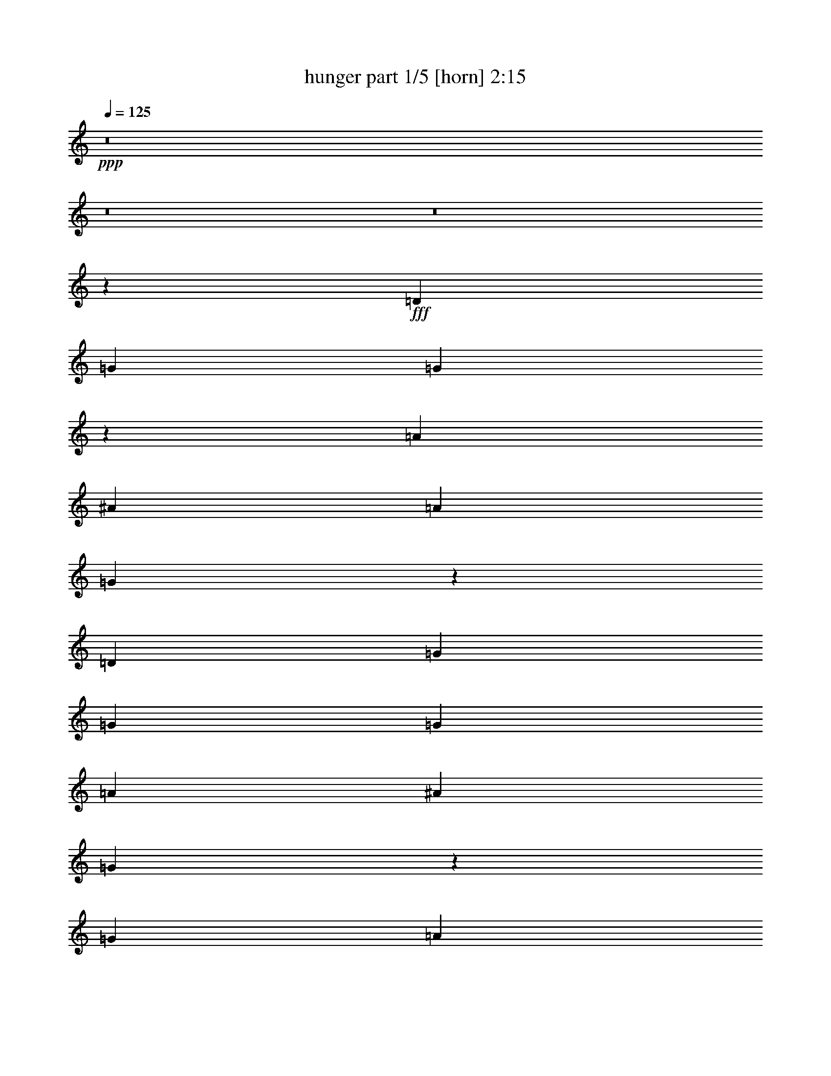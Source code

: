 % Produced with Bruzo's Transcoding Environment
% Transcribed by  Bruzo

X:1
T:  hunger part 1/5 [horn] 2:15
Z: Transcribed with BruTE 40
L: 1/4
Q: 125
K: C
+ppp+
z8
z8
z8
z11951/1504
+fff+
[=D1007/1504]
[=G30/47]
[=G123/94]
z959/1504
[=A1007/1504]
[^A30/47]
[=A1007/1504]
[=G1989/1504]
z949/752
[=D1007/1504]
[=G1967/1504]
[=G30/47]
[=G1007/1504]
[=A30/47]
[^A30/47]
[=G2991/1504]
z1903/1504
[=G1007/1504]
[=A30/47]
[=A1967/1504]
[=A1007/1504]
[^A30/47]
[=c30/47]
[=c1967/1504]
[=d1487/752]
[=d15/47]
[=d15/47]
[=c1487/1504]
[=A45/47]
[=A1487/1504]
[=G15/47]
[=F1007/1504]
[=G1279/752]
z8
z8
z8
z8
z307/376
[=D1007/1504]
[=G30/47]
[=G1967/1504]
[=G30/47]
[=A1007/1504]
[^A30/47]
[=A1007/1504]
[=G951/752]
z1985/1504
[=D1007/1504]
[=G15/47]
[=G15/47]
[=G1967/1504]
[=G30/47]
[=A1007/1504]
[^A30/47]
[=G363/188]
z995/752
[=G1007/1504]
[=A2455/1504]
z59/188
[=A30/47]
[^A1007/1504]
[=c30/47]
[=c1967/1504]
[=d2927/1504]
[=d1007/1504]
[=c1487/1504]
[=A45/47]
[=A1487/1504]
[=G15/47]
[=F30/47]
[=G1259/752]
z8
z8
z8
z8
z1315/1504
[=D30/47]
[=G1007/1504]
[=G991/752]
z945/1504
[=A1007/1504]
[^A30/47]
[=A30/47]
[=G489/376]
z989/752
[=D1007/1504]
[=G2927/1504]
[=G30/47]
[=A1007/1504]
[^A30/47]
[=G2911/1504]
z1983/1504
[=G1007/1504]
[=A30/47]
[=A30/47]
[=A741/752]
z485/1504
[^A1007/1504]
[=c30/47]
[=c1967/1504]
[=d2927/1504]
[=d1007/1504]
[=c45/47]
[=A1487/1504]
[=A1487/1504]
[=G15/47]
[=F30/47]
[=G2525/1504]
z8
z8
z8
z8
z327/376
[=D30/47]
[=G1007/1504]
[=G1989/1504]
z469/752
[=A30/47]
[^A1007/1504]
[=A30/47]
[=G1963/1504]
z1971/1504
[=D30/47]
[=G1487/752]
[=G30/47]
[=A30/47]
[^A1007/1504]
[=G1459/752]
z247/188
[=G30/47]
[=A1007/1504]
[=A30/47]
[=A1489/1504]
z239/752
[^A1007/1504]
[=c30/47]
[=c1967/1504]
[=d2927/1504]
[=d1007/1504]
[=c45/47]
[=A1487/1504]
[=A45/47]
[=G527/1504]
[=F30/47]
[=G633/376]
z8
z8
z8
z8
z7

X:2
T:  hunger part 2/5 [clarinet] 2:15
Z: Transcribed with BruTE 80
L: 1/4
Q: 125
K: C
+ppp+
z8
z8
z8
z11951/1504
+fff+
[=D1007/1504]
[=G30/47]
[=G123/94]
z959/1504
[=A1007/1504]
[^A30/47]
[=A1007/1504]
[=G1989/1504]
z949/752
[=D1007/1504]
[=G1967/1504]
[=G30/47]
[=G1007/1504]
[=A30/47]
[^A30/47]
[=G2991/1504]
z1903/1504
[=G1007/1504]
[=A30/47]
[=A1967/1504]
[=A1007/1504]
[^A30/47]
[=c30/47]
[=c1967/1504]
[=d1487/752]
[=d15/47]
[=d15/47]
[=c1487/1504]
[=A45/47]
[=A1487/1504]
[=G15/47]
[=F1007/1504]
[=G1279/752]
z8
z8
z8
z8
z307/376
[=D1007/1504]
[=G30/47]
[=G1967/1504]
[=G30/47]
[=A1007/1504]
[^A30/47]
[=A1007/1504]
[=G951/752]
z1985/1504
[=D1007/1504]
[=G15/47]
[=G15/47]
[=G1967/1504]
[=G30/47]
[=A1007/1504]
[^A30/47]
[=G363/188]
z995/752
[=G1007/1504]
[=A2455/1504]
z59/188
[=A30/47]
[^A1007/1504]
[=c30/47]
[=c1967/1504]
[=d2927/1504]
[=d1007/1504]
[=c1487/1504]
[=A45/47]
[=A1487/1504]
[=G15/47]
[=F30/47]
[=G1259/752]
z8
z8
z8
z8
z1315/1504
[=D30/47]
[=G1007/1504]
[=G991/752]
z945/1504
[=A1007/1504]
[^A30/47]
[=A30/47]
[=G489/376]
z989/752
[=D1007/1504]
[=G2927/1504]
[=G30/47]
[=A1007/1504]
[^A30/47]
[=G2911/1504]
z1983/1504
[=G1007/1504]
[=A30/47]
[=A30/47]
[=A741/752]
z485/1504
[^A1007/1504]
[=c30/47]
[=c1967/1504]
[=d2927/1504]
[=d1007/1504]
[=c45/47]
[=A1487/1504]
[=A1487/1504]
[=G15/47]
[=F30/47]
[=G2525/1504]
z8
z8
z8
z8
z327/376
[=D30/47]
[=G1007/1504]
[=G1989/1504]
z469/752
[=A30/47]
[^A1007/1504]
[=A30/47]
[=G1963/1504]
z1971/1504
[=D30/47]
[=G1487/752]
[=G30/47]
[=A30/47]
[^A1007/1504]
[=G1459/752]
z247/188
[=G30/47]
[=A1007/1504]
[=A30/47]
[=A1489/1504]
z239/752
[^A1007/1504]
[=c30/47]
[=c1967/1504]
[=d2927/1504]
[=d1007/1504]
[=c45/47]
[=A1487/1504]
[=A45/47]
[=G527/1504]
[=F30/47]
[=G633/376]
z8
z8
z8
z8
z7

X:3
T:  hunger part 3/5 [flute] 2:15
Z: Transcribed with BruTE 64
L: 1/4
Q: 125
K: C
+ppp+
z1027/1504
+ff+
[=D30/47]
[=G2995/1504]
z939/1504
[=A30/47]
[^A1007/1504]
[=A30/47]
[=G981/752]
z493/376
[=D15/47]
[=F15/47]
[=G1487/752]
[=G30/47]
[=A1007/1504]
[^A30/47]
[=G2917/1504]
z1977/1504
[=G30/47]
[=A1487/752]
[=A30/47]
[^A1007/1504]
[=c30/47]
[=c1967/1504]
[=d30/47]
[=d1487/752]
[=c45/47]
[^A15/47]
[=A1007/1504]
[=A1487/1504]
[=G15/47]
[=F30/47]
[=G2907/1504]
z8
z8
z8
z8
z463/752
[=D30/47]
[=G727/376]
z513/752
[=A30/47]
[^A1007/1504]
[=A30/47]
[=G1969/1504]
z1965/1504
[=D15/47]
[=F15/47]
[=G1487/752]
[=G30/47]
[=A30/47]
[^A1007/1504]
[=G731/376]
z985/752
[=G30/47]
[=A1487/752]
[=A30/47]
[^A30/47]
[=c1007/1504]
[=c1967/1504]
[=d30/47]
[=d2927/1504]
[=c1487/1504]
[^A15/47]
[=A1007/1504]
[=A45/47]
[=G527/1504]
[=F30/47]
[=G7/4]
z8
z8
z8
z8
z1201/1504
[=D30/47]
[=G15/47]
[=D15/47]
[=G527/1504]
[=A15/47]
[^A30/47]
[=d1007/1504]
[=c30/47]
[^A1007/1504]
[=A30/47]
[=G30/47]
[=F1007/1504]
[=G1967/1504]
[=D15/47]
[=F15/47]
[=G15/47]
[=D527/1504]
[=G15/47]
[=A15/47]
[^A15/47]
[=A15/47]
[=d1007/1504]
[=c30/47]
[^A1007/1504]
[=G2931/1504]
z1963/1504
[=G30/47]
[=A15/47]
[^A527/1504]
[=A15/47]
[^A15/47]
[=A30/47]
[^A1967/1504]
[^d1007/1504]
[=d1967/1504]
[=c30/47]
[=d2927/1504]
[=c1487/1504]
[=d15/47]
[^d1007/1504]
[=A45/47]
[=G15/47]
[=F1007/1504]
[=G2451/1504]
z8
z8
z8
z11447/1504
[^a2465/1504]
z231/752
[=g15/47]
[=a15/47]
[=g15/47]
[=f527/1504]
[=g15/47]
[=f15/47]
[=d1007/1504]
[=c30/47]
[^A30/47]
[=A1007/1504]
[=G30/47]
[=F1007/1504]
[=G1967/1504]
[=D15/47]
[=F15/47]
[=G15/47]
[=D15/47]
[=G527/1504]
[=A15/47]
[^A15/47]
[=A15/47]
[=g15/47]
[^a527/1504]
[=g15/47]
[^a15/47]
[=g15/47]
[^a15/47]
[=a1007/1504]
[=g30/47]
[=f1007/1504]
[=g1967/1504]
[=G30/47]
[=A15/47]
[^A15/47]
[=A527/1504]
[^A15/47]
[=A30/47]
[^A1967/1504]
[^d1007/1504]
[=d60/47]
[=c1007/1504]
[=d2927/1504]
[=c1487/1504]
[=d15/47]
[^d30/47]
[=A1487/1504]
[=G15/47]
[=F1007/1504]
[=G1229/752]
z8
z8
z8
z8
z8
z8
z8
z8
z101/16

X:4
T:  hunger part 4/5 [lute] 2:15
Z: Transcribed with BruTE 64
L: 1/4
Q: 125
K: C
+ppp+
z1987/1504
+fff+
[=d1007/1504]
[^A30/47]
[=G1007/1504]
[=g30/47]
[^A30/47]
[=G1007/1504]
[^d30/47]
[^A1007/1504]
[=G30/47]
[=g1007/1504]
[^A30/47]
[=G30/47]
[=d1007/1504]
[^A30/47]
[=G1007/1504]
[=g30/47]
[^A1007/1504]
[=G30/47]
[^d30/47]
[^A1007/1504]
[=G30/47]
[=g1007/1504]
[^A30/47]
[=G193/376]
z/8
[=c1007/1504]
[=A30/47]
[=F1007/1504]
[=f30/47]
[=A1007/1504]
[=F30/47]
[=d30/47]
[^A1007/1504]
[=G30/47]
[=g1007/1504]
[^A30/47]
[=G325/752]
z357/1504
[=c30/47]
[=A30/47]
[=F1007/1504]
[=f30/47]
[=A1007/1504]
[=F30/47]
[=d1007/1504]
[^A30/47]
[=G30/47]
[=g1007/1504]
[^A30/47]
[=G645/1504]
z181/752
[=d30/47]
[^A1007/1504]
[=G30/47]
[=g30/47]
[^A1007/1504]
[=G30/47]
[^d1007/1504]
[^A30/47]
[=G1007/1504]
[=g30/47]
[^A30/47]
[=G3709/6768-]
[=G/8=d/8-]
+ppp+
[=d193/376]
+fff+
[^A1007/1504]
[=G30/47]
[=g1007/1504]
[^A30/47]
[=G30/47]
[^d1007/1504]
[^A30/47]
[=G1007/1504]
[=g30/47]
[^A1007/1504]
[=G7783/13536]
z139/752
[=c30/47]
[=A1007/1504]
[=F30/47]
[=f1007/1504]
[=A30/47]
[=F30/47]
[=d1007/1504]
[^A30/47]
[=G1007/1504]
[=g30/47]
[^A1007/1504]
[=G677/1504]
z283/1504
[=c30/47]
[=A1007/1504]
[=F30/47]
[=f1007/1504]
[=A30/47]
[=F1007/1504]
[=d30/47]
[^A30/47]
[=G1007/1504]
[=g30/47]
[^A1007/1504]
[=G21/47]
z9/47
[=d1007/1504]
[^A30/47]
[=G30/47]
[=g1007/1504]
[^A30/47]
[=G1007/1504]
[^d30/47]
[^A1007/1504]
[=G30/47]
[=g30/47]
[^A1007/1504]
[=G761/1504]
z199/1504
[=d1007/1504]
[^A30/47]
[=G1007/1504]
[=g30/47]
[^A30/47]
[=G1007/1504]
[^d30/47]
[^A1007/1504]
[=G30/47]
[=g30/47]
[^A1007/1504]
[=G189/376]
z51/376
[=c1007/1504]
[=A30/47]
[=F1007/1504]
[=f30/47]
[=A30/47]
[=F1007/1504]
[=d30/47]
[^A1007/1504]
[=G30/47]
[=g1007/1504]
[^A30/47]
[=G657/1504]
z303/1504
[=c1007/1504]
[=A30/47]
[=F1007/1504]
[=f30/47]
[=A1007/1504]
[=F30/47]
[=d30/47]
[^A1007/1504]
[=G30/47]
[=g1007/1504]
[^A30/47]
[=G163/376]
z355/1504
[=G961/1504^A961/1504=d961/1504]
z959/1504
[=G1007/1504^A1007/1504=d1007/1504]
[=G237/376^A237/376=d237/376]
z1019/1504
[=G30/47^A30/47=d30/47]
[=G1029/1504^A1029/1504^d1029/1504]
z469/752
[=G30/47^A30/47^d30/47]
[=G127/188^A127/188^d127/188]
z951/1504
[=G1007/1504^A1007/1504^d1007/1504]
[=G239/376^A239/376=d239/376]
z1011/1504
[=G30/47^A30/47=d30/47]
[=G943/1504^A943/1504=d943/1504]
z32/47
[=G30/47^A30/47=d30/47]
[=G32/47^A32/47^d32/47]
z943/1504
[=G30/47^A30/47^d30/47]
[=G1011/1504^A1011/1504^d1011/1504]
z239/376
[=G1007/1504^A1007/1504^d1007/1504]
[=F951/1504=A951/1504=c951/1504]
z127/188
[=F30/47=A30/47=c30/47]
[=F469/752=A469/752=c469/752]
z1029/1504
[=F30/47=A30/47=c30/47]
[=G1019/1504^A1019/1504=d1019/1504]
z237/376
[=G1007/1504^A1007/1504=d1007/1504]
[=G959/1504^A959/1504=d959/1504]
z961/1504
[=G1007/1504^A1007/1504=d1007/1504]
[=F473/752=A473/752=c473/752]
z1021/1504
[=F30/47=A30/47=c30/47]
[=F1027/1504=A1027/1504=c1027/1504]
z5/8
[=F30/47=A30/47=c30/47]
[=G507/752^A507/752=d507/752]
z953/1504
[=G1007/1504^A1007/1504=d1007/1504]
[=G477/752^A477/752=d477/752]
z5/4
[=G/8^A/8=d/8]
z901/752
[=G1007/1504^A1007/1504=d1007/1504]
[=G951/1504^A951/1504=d951/1504]
z127/188
[=G30/47^A30/47=d30/47]
[=G469/752^A469/752^d469/752]
z1029/1504
[=G30/47^A30/47^d30/47]
[=G1019/1504^A1019/1504^d1019/1504]
z237/376
[=G515/752^A515/752^d515/752]
[=G515/752^A515/752=d515/752]
z937/1504
[=G30/47^A30/47=d30/47]
[=G1017/1504^A1017/1504=d1017/1504]
z475/752
[=G1007/1504^A1007/1504=d1007/1504]
[=G957/1504^A957/1504^d957/1504]
z963/1504
[=G1007/1504^A1007/1504^d1007/1504]
[=G59/94^A59/94^d59/94]
z1023/1504
[=G973/1692^A973/1692^d973/1692]
z/8
[=F9235/13536=A9235/13536=c9235/13536]
z2117/3384
[=F30/47=A30/47=c30/47]
[=F97/144=A97/144=c97/144]
z8585/13536
[=F1007/1504=A1007/1504=c1007/1504]
[=G4289/6768^A4289/6768=d4289/6768]
z9125/13536
[=G30/47^A30/47=d30/47]
[=G8461/13536^A8461/13536=d8461/13536]
z4621/6768
[=G3479/6768-^A3479/6768-=d3479/6768-]
[=F/8-=G/8=A/8-^A/8=c/8-=d/8]
+ppp+
[=F463/752=A463/752=c463/752]
z947/1504
+fff+
[=F1007/1504=A1007/1504=c1007/1504]
[=F30/47=A30/47=c30/47]
z30/47
[=F1007/1504=A1007/1504=c1007/1504]
[=G947/1504^A947/1504=d947/1504]
z255/376
[=G30/47^A30/47=d30/47]
[=G257/376^A257/376=d257/376]
z939/1504
[=G30/47^A30/47=d30/47]
[=G1015/1504^A1015/1504=d1015/1504]
z119/188
[=G1007/1504^A1007/1504=d1007/1504]
[=G955/1504^A955/1504=d955/1504]
z253/376
[=G30/47^A30/47=d30/47]
[=G471/752^A471/752^d471/752]
z1025/1504
[=G30/47^A30/47^d30/47]
[=G1023/1504^A1023/1504^d1023/1504]
z59/94
[=G819/1504^A819/1504^d819/1504]
z/8
[=G963/1504^A963/1504=d963/1504]
z957/1504
[=G1007/1504^A1007/1504=d1007/1504]
[=G475/752^A475/752=d475/752]
z1017/1504
[=G30/47^A30/47=d30/47]
[=G937/1504^A937/1504^d937/1504]
z515/752
[=G30/47^A30/47^d30/47]
[=G509/752^A509/752^d509/752]
z949/1504
[=G1007/1504^A1007/1504^d1007/1504]
[=F479/752=A479/752=c479/752]
z481/752
[=F1007/1504=A1007/1504=c1007/1504]
[=F945/1504=A945/1504=c945/1504]
z511/752
[=F30/47=A30/47=c30/47]
[=G513/752^A513/752=d513/752]
z941/1504
[=G30/47^A30/47=d30/47]
[=G1013/1504^A1013/1504=d1013/1504]
z477/752
[=G1007/1504^A1007/1504=d1007/1504]
[=F953/1504=A953/1504=c953/1504]
z507/752
[=F30/47=A30/47=c30/47]
[=F5/8=A5/8=c5/8]
z1027/1504
[=F30/47=A30/47=c30/47]
[=G1021/1504^A1021/1504=d1021/1504]
z473/752
[=G1007/1504^A1007/1504=d1007/1504]
[=G961/1504^A961/1504=d961/1504]
z959/1504
[=G1007/1504^A1007/1504=d1007/1504]
[=G237/376^A237/376=d237/376]
z1019/1504
[=G30/47^A30/47=d30/47]
[=G1029/1504^A1029/1504=d1029/1504]
z469/752
[=G30/47^A30/47=d30/47]
[=G127/188^A127/188^d127/188]
z951/1504
[=G1007/1504^A1007/1504^d1007/1504]
[=G239/376^A239/376^d239/376]
z1011/1504
[=G983/1504^A983/1504^d983/1504]
[=G507/752^A507/752=d507/752]
z953/1504
[=G1007/1504^A1007/1504=d1007/1504]
[=G477/752^A477/752=d477/752]
z1013/1504
[=G30/47^A30/47=d30/47]
[=G941/1504^A941/1504^d941/1504]
z513/752
[=G30/47^A30/47^d30/47]
[=G511/752^A511/752^d511/752]
z945/1504
[=G843/1504-^A843/1504-^d843/1504-]
[=F/8-=G/8=A/8-^A/8=c/8-^d/8]
+ppp+
[=F211/376=A211/376=c211/376]
z1029/1504
+fff+
[=F30/47=A30/47=c30/47]
[=F1019/1504=A1019/1504=c1019/1504]
z237/376
[=F1007/1504=A1007/1504=c1007/1504]
[=G959/1504^A959/1504=d959/1504]
z961/1504
[=G1007/1504^A1007/1504=d1007/1504]
[=G473/752^A473/752=d473/752]
z1021/1504
[=G6751/13536-^A6751/13536-=d6751/13536-]
[=F/8-=G/8=A/8-^A/8=c/8-=d/8]
+ppp+
[=F1937/3384=A1937/3384=c1937/3384]
z9109/13536
+fff+
[=F30/47=A30/47=c30/47]
[=F8477/13536=A8477/13536=c8477/13536]
z4613/6768
[=F30/47=A30/47=c30/47]
[=G4603/6768^A4603/6768=d4603/6768]
z8497/13536
[=G1007/1504^A1007/1504=d1007/1504]
[=G4333/6768^A4333/6768=d4333/6768]
z4307/6768
[=G4207/6768^A4207/6768=d4207/6768]
z/8
[=G511/752^A511/752=d511/752]
z945/1504
[=G1007/1504^A1007/1504=d1007/1504]
[=G481/752^A481/752=d481/752]
z479/752
[=G1007/1504^A1007/1504=d1007/1504]
[=G949/1504^A949/1504^d949/1504]
z509/752
[=G30/47^A30/47^d30/47]
[=G515/752^A515/752^d515/752]
z937/1504
[=G973/1692^A973/1692^d973/1692]
z/8
[=G9163/13536^A9163/13536=d9163/13536]
z2135/3384
[=G1007/1504^A1007/1504=d1007/1504]
[=G8623/13536^A8623/13536=d8623/13536]
z8657/13536
[=G1007/1504^A1007/1504=d1007/1504]
[=G4253/6768^A4253/6768^d4253/6768]
z9197/13536
[=G30/47^A30/47^d30/47]
[=G9235/13536^A9235/13536^d9235/13536]
z2117/3384
[=G4217/6768^A4217/6768^d4217/6768]
[=F471/752=A471/752=c471/752]
z1025/1504
[=F30/47=A30/47=c30/47]
[=F1023/1504=A1023/1504=c1023/1504]
z59/94
[=F1007/1504=A1007/1504=c1007/1504]
[=G963/1504^A963/1504=d963/1504]
z957/1504
[=G1007/1504^A1007/1504=d1007/1504]
[=G475/752^A475/752=d475/752]
z1017/1504
[=G773/1504-^A773/1504-=d773/1504-]
[=F/8-=G/8=A/8-^A/8=c/8-=d/8]
+ppp+
[=F117/188=A117/188=c117/188]
z937/1504
+fff+
[=F30/47=A30/47=c30/47]
[=F1017/1504=A1017/1504=c1017/1504]
z475/752
[=F1007/1504=A1007/1504=c1007/1504]
[=G957/1504^A957/1504=d957/1504]
z963/1504
[=G1007/1504^A1007/1504=d1007/1504]
[=G59/94^A59/94=d59/94]
z1023/1504
[=G421/752^A421/752=d421/752]
z/8
[=G955/1504^A955/1504=d955/1504]
z253/376
[=G30/47^A30/47=d30/47]
[=G471/752^A471/752=d471/752]
z1025/1504
[=G30/47^A30/47=d30/47]
[=G1023/1504^A1023/1504^d1023/1504]
z59/94
[=G1007/1504^A1007/1504^d1007/1504]
[=G963/1504^A963/1504^d963/1504]
z957/1504
[=G819/1504^A819/1504^d819/1504]
z/8
[=G475/752^A475/752=d475/752]
z1017/1504
[=G30/47^A30/47=d30/47]
[=G937/1504^A937/1504=d937/1504]
z515/752
[=G30/47^A30/47=d30/47]
[=G509/752^A509/752^d509/752]
z949/1504
[=G1007/1504^A1007/1504^d1007/1504]
[=G479/752^A479/752^d479/752]
z481/752
[=G1007/1504^A1007/1504^d1007/1504]
[=F945/1504=A945/1504=c945/1504]
z511/752
[=F30/47=A30/47=c30/47]
[=F513/752=A513/752=c513/752]
z941/1504
[=F30/47=A30/47=c30/47]
[=G1013/1504^A1013/1504=d1013/1504]
z477/752
[=G1007/1504^A1007/1504=d1007/1504]
[=G953/1504^A953/1504=d953/1504]
z507/752
[=G7597/13536^A7597/13536=d7597/13536]
[=F8657/13536=A8657/13536=c8657/13536]
z8623/13536
[=F1007/1504=A1007/1504=c1007/1504]
[=F2135/3384=A2135/3384=c2135/3384]
z9163/13536
[=F30/47=A30/47=c30/47]
[=G9269/13536^A9269/13536=d9269/13536]
z4217/6768
[=G30/47^A30/47=d30/47]
[=G286/423^A286/423=d286/423]
z55/8

X:5
T:  hunger part 5/5 [theorbo] 2:15
Z: Transcribed with BruTE 64
L: 1/4
Q: 125
K: C
+ppp+
z1987/1504
+fff+
[=G2995/1504]
z1899/1504
[=G1007/1504]
[^A1461/752]
z733/376
[=G1495/752]
z1951/1504
[=G30/47]
[^A2823/1504]
z6929/3384
[=F6607/3384]
z489/376
[=F4327/6768]
[=G2957/1692]
z29425/13536
[=F26411/13536]
z17635/13536
[=F30/47]
[=G23639/13536]
z3299/1504
[=G2905/1504]
z749/376
[^A1369/752]
z1043/752
[^D1007/1504]
[=G2923/1504]
z4483/3384
[=G1007/1504]
[^A23765/13536]
z2185/1504
[^D9077/13536]
[=F3281/1692]
z247/188
[=F7385/13536]
z/8
[=G23053/13536]
z7025/4512
[^D4327/6768]
[=F26953/13536]
z5693/4512
[=F9077/13536]
[=G11879/6768]
z409/188
[=G733/376]
z1461/752
[^A703/376]
z2059/1504
[^D30/47]
[=G2997/1504]
z17689/13536
[=G30/47]
[^A23585/13536]
z21311/13536
[^D9077/13536]
[=F13147/6768]
z8869/6768
[=F4327/6768]
[=G11761/6768]
z425/282
[^D9077/13536]
[=F26359/13536]
z5891/4512
[=F4327/6768]
[=G23587/13536]
z3175/1504
[=G30/47]
[=G30/47]
[=G1007/1504]
[=G30/47]
[=G1007/1504]
[=G30/47]
[^A1007/1504]
[^A30/47]
[^A30/47]
[^A1007/1504]
[^A30/47]
[^A1007/1504]
[=G30/47]
[=G1007/1504]
[=G30/47]
[=G30/47]
[=G1007/1504]
[=G30/47]
[^A1007/1504]
[^A30/47]
[^A30/47]
[^A1007/1504]
[^A30/47]
[^A1007/1504]
[=F30/47]
[=F1007/1504]
[=F30/47]
[=F30/47]
[=F1007/1504]
[=F30/47]
[=G1007/1504]
[=G30/47]
[=G1007/1504]
[=G30/47]
[=G30/47]
[=G1007/1504]
[=F30/47]
[=F1007/1504]
[=F30/47]
[=F1007/1504]
[=F30/47]
[=F30/47]
[=G1007/1504]
[=G30/47]
[=G1007/1504]
[=G30/47]
[=G1007/1504]
[=G30/47]
[=G30/47]
[=G1007/1504]
[=G30/47]
[=G1007/1504]
[=G30/47]
[=G1007/1504]
[^A30/47]
[^A30/47]
[^A1007/1504]
[^A30/47]
[^A1007/1504]
[^A949/1692]
z/8
[=G30/47]
[=G30/47]
[=G1007/1504]
[=G30/47]
[=G1007/1504]
[=G30/47]
[^A1007/1504]
[^A30/47]
[^A30/47]
[^A1007/1504]
[^A30/47]
[^A8419/13536]
[=F1007/1504]
[=F30/47]
[=F30/47]
[=F1007/1504]
[=F30/47]
[=F1007/1504]
[=G30/47]
[=G1007/1504]
[=G30/47]
[=G30/47]
[=G1007/1504]
[=G937/1504]
[=F30/47]
[=F1007/1504]
[=F30/47]
[=F1007/1504]
[=F30/47]
[=F30/47]
[=G1007/1504]
[=G30/47]
[=G1007/1504]
[=G30/47]
[=G30/47]
[=G515/752]
[=G1007/1504]
[=G30/47]
[=G1007/1504]
[=G30/47]
[=G1007/1504]
[=G30/47]
[^A30/47]
[^A1007/1504]
[^A30/47]
[^A1007/1504]
[^A30/47]
[^A8447/13536]
[=G30/47]
[=G1007/1504]
[=G30/47]
[=G1007/1504]
[=G30/47]
[=G1007/1504]
[^A30/47]
[^A30/47]
[^A1007/1504]
[^A30/47]
[^A1007/1504]
[^A7771/13536]
z/8
[=F1007/1504]
[=F30/47]
[=F30/47]
[=F1007/1504]
[=F30/47]
[=F1007/1504]
[=G30/47]
[=G1007/1504]
[=G30/47]
[=G30/47]
[=G1007/1504]
[=G475/752]
z8509/13536
[=F1007/1504]
[=F30/47]
[=F30/47]
[=F1007/1504]
[=F30/47]
[=G1007/1504]
[=G30/47]
[=G1007/1504]
[=G30/47]
[=G30/47]
[=G9077/13536]
[=G30/47]
[=G1007/1504]
[=G30/47]
[=G1007/1504]
[=G30/47]
[=G30/47]
[^A1007/1504]
[^A30/47]
[^A1007/1504]
[^A30/47]
[^A1007/1504]
[^A30/47]
[=G30/47]
[=G1007/1504]
[=G30/47]
[=G1007/1504]
[=G30/47]
[=G30/47]
[^A1007/1504]
[^A30/47]
[^A1007/1504]
[^A30/47]
[^A1007/1504]
[^A30/47]
[=F30/47]
[=F1007/1504]
[=F30/47]
[=F1007/1504]
[=F30/47]
[=F1007/1504]
[=G30/47]
[=G30/47]
[=G1007/1504]
[=G30/47]
[=G1007/1504]
[=G30/47]
[=F1007/1504]
[=F30/47]
[=F30/47]
[=F1007/1504]
[=F30/47]
[=F1007/1504]
[=G30/47]
[=G1007/1504]
[=G30/47]
[=G30/47]
[=G1007/1504]
[=G421/752]
z/8
[=G30/47]
[=G1007/1504]
[=G30/47]
[=G30/47]
[=G1007/1504]
[=G30/47]
[^A1007/1504]
[^A30/47]
[^A1007/1504]
[^A30/47]
[^A30/47]
[^A1007/1504]
[=G30/47]
[=G1007/1504]
[=G30/47]
[=G1007/1504]
[=G30/47]
[=G30/47]
[^A1007/1504]
[^A30/47]
[^A1007/1504]
[^A30/47]
[^A1007/1504]
[^A3577/6768]
z/8
[=F1007/1504]
[=F30/47]
[=F1007/1504]
[=F30/47]
[=F1007/1504]
[=F30/47]
[=G30/47]
[=G1007/1504]
[=G30/47]
[=G1007/1504]
[=G30/47]
[=G8227/13536]
[=F7997/13536]
[=F1007/1504]
[=F30/47]
[=F1007/1504]
[=F30/47]
[=F1007/1504]
[=G30/47]
[=G30/47]
[=G1007/1504]
[=G30/47]
[=G1007/1504]
[=G217/376]
z/8
[=G1007/1504]
[=G30/47]
[=G30/47]
[=G1007/1504]
[=G30/47]
[=G1007/1504]
[^A30/47]
[^A1007/1504]
[^A30/47]
[^A30/47]
[^A1007/1504]
[^A8419/13536]
[=G30/47]
[=G1007/1504]
[=G30/47]
[=G30/47]
[=G1007/1504]
[=G30/47]
[^A1007/1504]
[^A30/47]
[^A1007/1504]
[^A30/47]
[^A30/47]
[^A1007/1504]
[=F30/47]
[=F1007/1504]
[=F30/47]
[=F1007/1504]
[=F30/47]
[=F30/47]
[=G1007/1504]
[=G30/47]
[=G1007/1504]
[=G30/47]
[=G1007/1504]
[=G3479/6768-]
[=F/8-=G/8]
+ppp+
[=F7573/13536]
+fff+
[=F30/47]
[=F1007/1504]
[=F30/47]
[=F1007/1504]
[=F30/47]
[=G30/47]
[=G1007/1504]
[=G30/47]
[=G4583/6768]
z55/8
